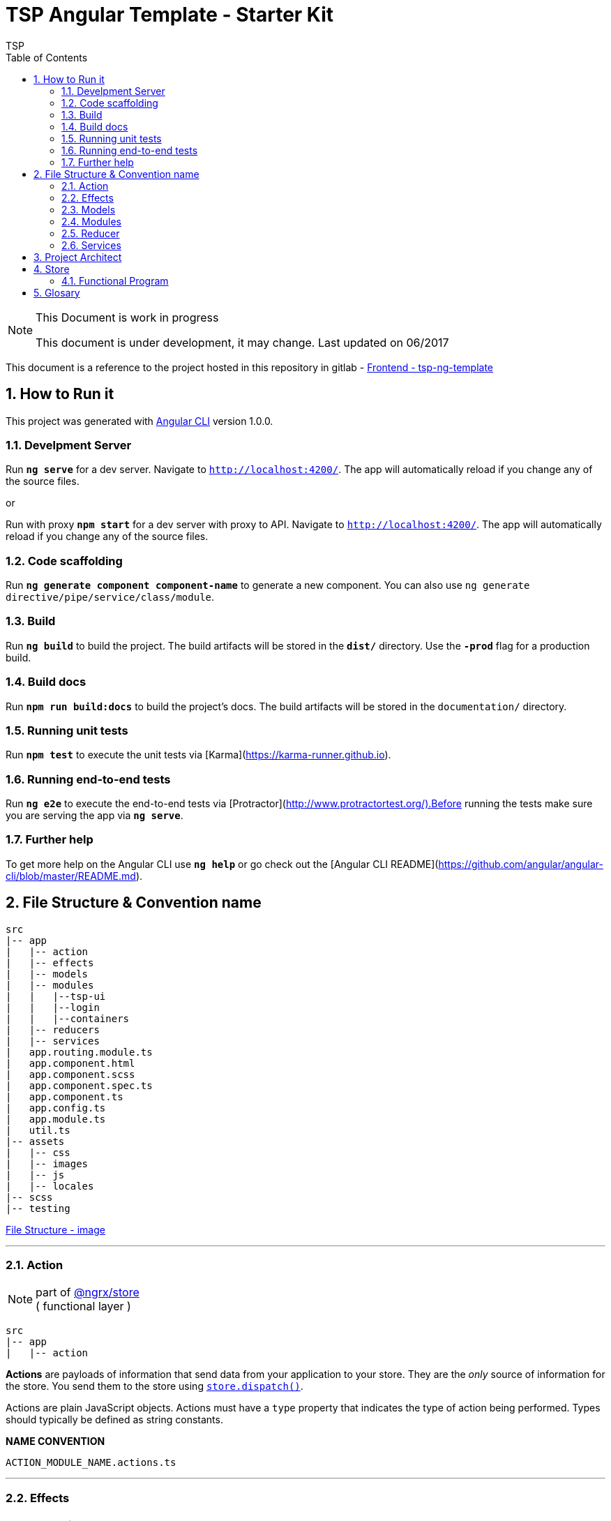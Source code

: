 = TSP Angular Template - Starter Kit
TSP
:version: v1.0RC
:toc: left
:toclevels: 5
:encoding: utf-8
:numbered:
:sectnums:
:imagesdir: ./assets/images
:sectnumlevels: 5 


toc::[]



[NOTE]
.This Document is work in progress
====
This document is under development, it may change. Last updated on 06/2017

====

This document is a reference to the project hosted in this repository in gitlab - https://world-tsp-ci-assurance.is.echonet/gitlab/Frontend/tsp-ng-template[Frontend - tsp-ng-template] 


## How to Run it

This project was generated with https://github.com/angular/angular-cli[Angular CLI] version 1.0.0.

### Develpment Server

****
Run `*ng serve*` for a dev server. Navigate to `http://localhost:4200/`. The app will automatically reload if you change any of the source files. 
****

or  

****
Run with proxy `*npm start*` for a dev server with proxy to API. Navigate to `http://localhost:4200/`. The app will automatically reload if you change any of the source files.
****

### Code scaffolding

****
Run `*ng generate component component-name*` to generate a new component. You can also use `ng generate directive/pipe/service/class/module`.
****

### Build  

****
Run `*ng build*` to build the project. The build artifacts will be stored in the `*dist/*` directory. Use the `*-prod*` flag for a production build.  
****

### Build docs  

****
Run `*npm run build:docs*` to build the project's docs. The build artifacts will be stored in the `documentation/` directory.  
****

### Running unit tests  

****
Run `*npm test*` to execute the unit tests via [Karma](https://karma-runner.github.io).  
****

### Running end-to-end tests  

****
Run `*ng e2e*` to execute the end-to-end tests via [Protractor](http://www.protractortest.org/).Before running the tests make sure you are serving the app via `*ng serve*`.
****

### Further help  

To get more help on the Angular CLI use `*ng help*` or go check out the [Angular CLI README](https://github.com/angular/angular-cli/blob/master/README.md).  



## File Structure & Convention name

----
src
|-- app
|   |-- action
|   |-- effects
|   |-- models
|   |-- modules
|   |   |--tsp-ui
|   |   |--login
|   |   |--containers
|   |-- reducers
|   |-- services
|   app.routing.module.ts
|   app.component.html
|   app.component.scss
|   app.component.spec.ts
|   app.component.ts
|   app.config.ts
|   app.module.ts
|   util.ts
|-- assets
|   |-- css
|   |-- images
|   |-- js
|   |-- locales
|-- scss
|-- testing
----

http://world-tsp-ci-assurance.is.echonet/gitlab/Frontend/tsp-ng-template/uploads/f4032f20eab856819d13cbd79db4fd6b/File_Structure.PNG[File Structure - image]

''''

### Action

[NOTE]
part of https://github.com/ngrx/store[@ngrx/store] +
( functional layer )
----
src
|-- app
|   |-- action
----

**Actions** are payloads of information that send data from your application to your store. They are the __only__ source of information for the store. You send them to the store using http://redux.js.org/docs/api/Store.html#dispatch[``store.dispatch()``]. 

Actions are plain JavaScript objects. Actions must have a ``type`` property that indicates the type of action being performed. Types should typically be defined as string constants.

**NAME CONVENTION**
----
ACTION_MODULE_NAME.actions.ts
----

''''

### Effects

[NOTE]
part of https://github.com/ngrx/store[@ngrx/store] +
( functional layer )
----
src
|-- app
|   |-- effects
----

**Effects**  is a middleware layer that aims to make side effects (i.e. asynchronous things like data fetching and impure things like accessing the browser cache) in https://github.com/ngrx/store[@ngrx/store] applications easier and better.

The mental model is that a Effects layer is like a separate thread in your application that's solely responsible for side effects. This Effect layer is the only bridge between components and services, it has access to the full store application state and it can dispatch reducer actions as well.

**NAME CONVENTION**
----
EFFECTS_MODULE_NAME.effects.ts
----

''''

### Models

----
src
|-- app
|   |-- models
----

**Models**  Represents a interface/class thats provide a great way to enforce consistency across objects which is useful in a variety of scenarios. In addition to consistency, interfaces can also be used to ensure that proper data is passed to properties, constructors and functions. Finally, interfaces also provide additional flexibility in an application and make it more loosely coupled.

**NAME CONVENTION**
----
MODELS_NAME.ts
----

''''

### Modules

----
src
|-- app
|   |-- modules
|   |   |--tsp-ui
|   |   |--login
|   |   |--containers
----

**Modules** Modules help to organize an application into cohesive group of components, directives, pipes and services that are related, in such a way that can be combined with other modules to create an application.

The module itself is a directory that contains many files and subdirectories:

* 1 file for the module description itself
* 1 file for the module routing rules
* N sub-directories: One sub-directory per component inside the module

**NAME CONVENTION**
----
MODULES_NAME.module.ts
MODULES_NAME-routing.module.ts
----

**tsp-ui** - It contains most common components throughout the application. Such as the site warper, or the language selector.
This module contains 'dummy' components and contains no routes 

**login** - Contains user-related components. Login/Authentication, Registration, Profile Area etc.
This module has its own routes. Routes must have the prefix `user`. Ex: `user/login`.

**containers** - This module contains the business components. Separated by areas. (Aka pages). +
Mandatory in this module that all components must extend the `*Base Component*`. +
Each route must contain a component with the same name. The route / component represents a page of the application with its own deeplink

### Reducer

[NOTE]
part of https://github.com/ngrx/store[@ngrx/store] +
( functional layer )
----
src
|-- app
|   |-- reducer
----

**Reducer** job's is to tell how the application's state changes. The reducer is a pure function that takes the previous state and an action, and returns the next state.

It's called a reducer because it's the type of function you would pass to https://developer.mozilla.org/en-US/docs/Web/JavaScript/Reference/Global_Objects/Array/Reduce[``Array.prototype.reduce(reducer, ?initialValue)``]. It's very important that the reducer stays pure. Things you should **never** do inside a reducer:

*   Mutate its arguments;
*   Perform side effects like API calls and routing transitions;
*   Call non-pure functions, e.g. ``Date.now()`` or ``Math.random()``.


Remember that the reducer must be pure. **Given the same arguments, it should calculate the next state and return it. No surprises. No side effects. No API calls. No mutations. Just a calculation.**

**NAME CONVENTION**
----
REDUCER_MODULE_NAME.reducer.ts
----

''''

### Services

----
src
|-- app
|   |-- services
----

**Services** is basically any set of functionality to make calls to the 'outside'. All calls to an API must be centralized in this folder

All services must extend the `base.services.ts`

**NAME CONVENTION**
----
SERVICE_NAME.service.ts
----


== Project Architect

https://world-tsp-ci-assurance.is.echonet/gitlab/Frontend/tsp-ng-template/wikis/project-architect[project architect]

image::project-architect.jpg[https://world-tsp-ci-assurance.is.echonet/gitlab/Frontend/tsp-ng-template/wikis/project-architect]

== Store 

https://github.com/ngrx/store[@ngrx/store] powered state management for Angular applications, inspired by Redux.

This layer (yellow in the diagram of the project architect, point 3), is a predictable state container. It helps you write applications that behave consistently. +
To achieve this result the use of functional program is essential


=== Functional Program
**Functional programming** (often abbreviated FP) is the process of building software by composing **pure functions**, avoiding **shared state,** **mutable data, **and **side-effects**. Functional programming is **declarative** rather than **imperative**, and application state flows through pure functions. Contrast with object oriented programming, where application state is usually shared and colocated with methods in objects.

Functional code tends to be more concise, more predictable, and easier to test than imperative or object oriented code

https://medium.com/javascript-scene/master-the-javascript-interview-what-is-functional-programming-7f218c68b3a0[more info]


== Glosary

*Project repository*: https://world-tsp-ci-assurance.is.echonet/gitlab/Frontend/tsp-ng-template[TSP ng Template]

*Angular*: more about the framework used https://angular.io/[Angular 2] 

*Angular CLI*: more about command line interface to help build a angular2 application https://github.com/angular/angular-cli[Angular cli] 

*@ngrx/store*: https://github.com/ngrx/store[RxJS/Store] powered state management for Angular applications, inspired by Redux 

*Redux*: http://redux.js.org/[Redux] is a predictable state container for JavaScript apps.

*What is Functional Programming?*: great article about this approach and the benefits of using it. -  https://medium.com/javascript-scene/master-the-javascript-interview-what-is-functional-programming-7f218c68b3a0[link]